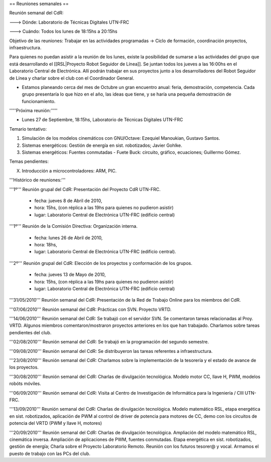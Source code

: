 == Reuniones semanales ==

Reunión semanal del CdR:

---> Dónde:  Laboratorio de Técnicas Digitales UTN-FRC

---> Cuándo: Todos los lunes de 18:15hs a 20:15hs

Objetivo de las reuniones: Trabajar en las actividades programadas -> Ciclo de formación, coordinación proyectos, infraestructura.

Para quienes no puedan asistir a la reunión de los lunes, existe la posibilidad de sumarse a las actividades del grupo que está desarrollando el [[RSL|Proyecto Robot Seguidor de Línea]]. Se juntan todos los jueves a las 16:00hs en el Laboratorio Central de Electrónica. Allí podrán trabajar en sus proyectos junto a los desarrolladores del Robot Seguidor de Línea y charlar sobre el club con el Coordinador General.

* Estamos planeando cerca del mes de Octubre un gran encuentro anual: feria, demostración, competencia. Cada grupo presentaría lo que hizo en el año, las ideas que tiene, y se haría una pequeña demostración de funcionamiento.


'''''Próxima reunión:'''''

* Lunes 27 de Septiembre, 18:15hs, Laboratorio de Técnicas Digitales UTN-FRC

Temario tentativo:

1. Simulación de los modelos cinemáticos con GNU/Octave: Ezequiel Manoukian, Gustavo Santos.

2. Sistemas energéticos: Gestión de energía en sist. robotizados; Javier Gohlke.

3. Sistemas energéticos: Fuentes conmutadas - Fuete Buck: circuito, gráfico, ecuaciones; Guillermo Gómez.


Temas pendientes:

X. Introducción a microcontroladores: ARM, PIC.


'''Histórico de reuniones:'''

'''1º''' Reunión grupal del CdR: Presentación del Proyecto CdR UTN-FRC.

    - fecha:    jueves 8 de Abril de 2010,

    - hora:     15hs, (con réplica a las 19hs para quienes no pudieron asistir)

    - lugar:     Laboratorio Central de Electrónica UTN-FRC (edificio central)

'''1º''' Reunión de la Comisión Directiva: Organización interna.

    - fecha:    lunes 26 de Abril de 2010,

    - hora:     18hs,

    - lugar:     Laboratorio Central de Electrónica UTN-FRC (edificio central).

'''2º''' Reunión grupal del CdR: Elección de los proyectos y conformación de los grupos.

    - fecha:    jueves 13 de Mayo de 2010,

    - hora:     15hs, (con réplica a las 19hs para quienes no pudieron asistir)

    - lugar:     Laboratorio Central de Electrónica UTN-FRC (edificio central)

'''31/05/2010''' Reunión semanal del CdR: Presentación de la Red de Trabajo Online para los miembros del CdR.

'''07/06/2010''' Reunión semanal del CdR: Prácticas con SVN. Proyecto VRTD.

'''14/06/2010''' Reunión semanal del CdR: Se trabajó con el servidor SVN. Se comentaron tareas relacionadas al Proy. VRTD. Algunos miembros comentaron/mostraron proyectos anteriores en los que han trabajado. Charlamos sobre tareas pendientes del club.

'''02/08/2010''' Reunión semanal del CdR: Se trabajó en la programación del segundo semestre.

'''09/08/2010''' Reunión semanal del CdR: Se distribuyeron las tareas referentes a infraestructura.

'''23/08/2010''' Reunión semanal del CdR: Charlamos sobre la implementación de la tesorería y el estado de avance de los proyectos.

'''30/08/2010''' Reunión semanal del CdR: Charlas de divulgación tecnológica. Modelo motor CC, llave H, PWM, modelos robóts móviles.

'''06/09/2010''' Reunión semanal del CdR: Visita al Centro de Investigación de Informática para la Ingeniería  / CIII UTN-FRC.

'''13/09/2010''' Reunión semanal del CdR: Charlas de divulgación tecnológica. Modelo matemático RSL, etapa energética en sist. robotizados, aplicación de PWM al control de driver de potencia para motores de CC, demo con los circuitos de potencia del VRTD (PWM y llave H, motores)

'''20/09/2010''' Reunión semanal del CdR: Charlas de divulgación tecnológica. Ampliación del modelo matemático RSL, cinemática inversa. Ampliación de aplicaciones de PWM, fuentes conmutadas. Etapa energética en sist. robotizados, gestión de energía; Charla sobre el Proyecto Laboratorio Remoto. Reunión con los futuros tesorer@ y vocal. Armamos el puesto de trabajo con las PCs del club.
